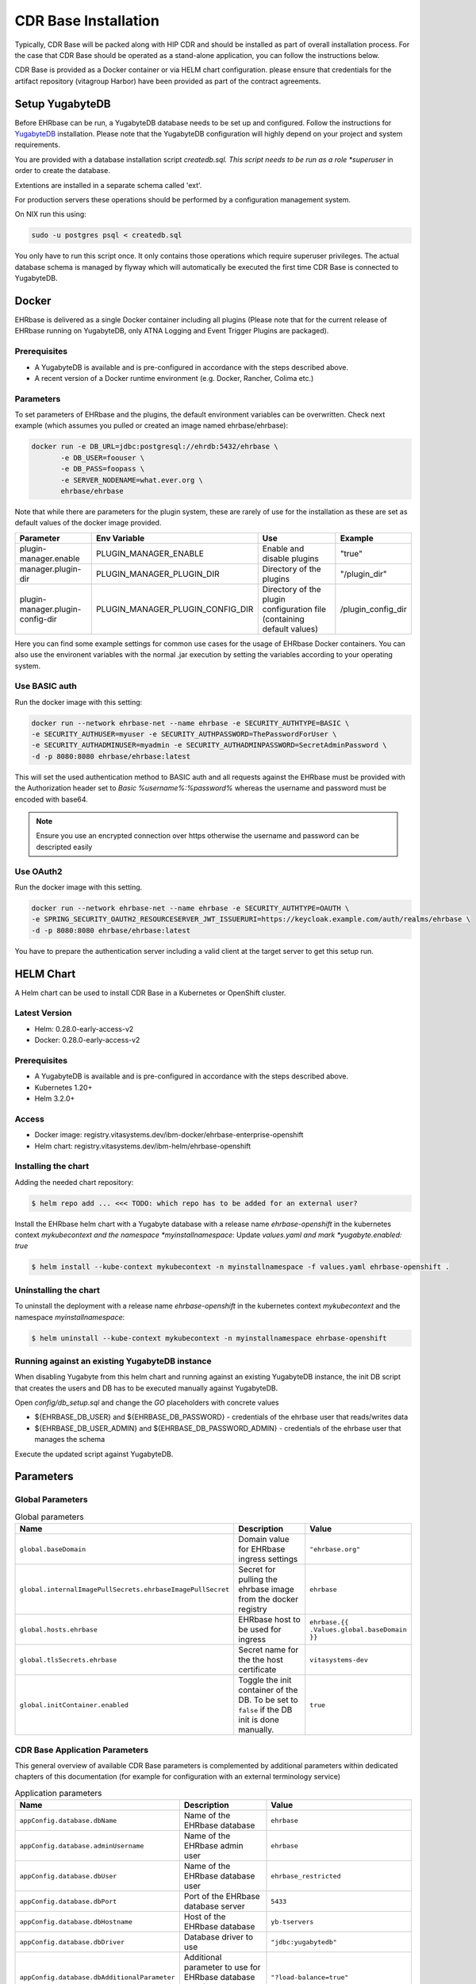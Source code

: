 .. _cdr_base_installation:

*********************
CDR Base Installation
*********************

Typically, CDR Base will be packed along with HIP CDR and should be installed as part of overall installation process.
For the case that CDR Base should be operated as a stand-alone application, you can follow the instructions below.

CDR Base is provided as a Docker container or via HELM chart configuration. please ensure that credentials for the artifact repository (vitagroup Harbor)
have been provided as part of the contract agreements.



Setup YugabyteDB
================

Before EHRbase can be run, a YugabyteDB database needs to be set up and configured.
Follow the instructions for `YugabyteDB <https://docs.yugabyte.com>`_ installation. Please note that
the YugabyteDB configuration will highly depend on your project and system requirements.

You are provided with a database installation script *createdb.sql. This script needs to
be run as a role *superuser* in order to create the database.

Extentions are installed in a separate schema called 'ext'.

For production servers these operations should be performed by a configuration
management system.

On NIX run this using:


.. code-block:: bash

    sudo -u postgres psql < createdb.sql

You only have to run this script once. It only contains those operations which require superuser privileges.
The actual database schema is managed by flyway which will automatically be executed the first time
CDR Base is connected to YugabyteDB.


Docker
======

EHRbase is delivered as a single Docker container including all plugins (Please note that for the current release of
EHRbase running on YugabyteDB, only ATNA Logging and Event Trigger Plugins are packaged).

Prerequisites
-------------

* A YugabyteDB is available and is pre-configured in accordance with the steps described above.
* A recent version of a Docker runtime environment (e.g. Docker, Rancher, Colima etc.)

Parameters
----------

To set parameters of EHRbase and the plugins, the default environment
variables can be overwritten. Check next example (which assumes you pulled or created an
image named ehrbase/ehrbase):

.. code-block:: bash

    docker run -e DB_URL=jdbc:postgresql://ehrdb:5432/ehrbase \
           -e DB_USER=foouser \
           -e DB_PASS=foopass \
           -e SERVER_NODENAME=what.ever.org \
           ehrbase/ehrbase

Note that while there are parameters for the plugin system, these are rarely of use for the installation
as these are set as default values of the docker image provided.

+-----------------------------------+----------------------------------+------------------------------------------------------------------------+--------------------+
| Parameter                         | Env Variable                     | Use                                                                    | Example            |
+===================================+==================================+========================================================================+====================+
| plugin-manager.enable             | PLUGIN_MANAGER_ENABLE            | Enable and disable plugins                                             | "true"             |
+-----------------------------------+----------------------------------+------------------------------------------------------------------------+--------------------+
| manager.plugin-dir                | PLUGIN_MANAGER_PLUGIN_DIR        | Directory of the plugins                                               | "/plugin_dir"      |
+-----------------------------------+----------------------------------+------------------------------------------------------------------------+--------------------+
| plugin-manager.plugin-config-dir  | PLUGIN_MANAGER_PLUGIN_CONFIG_DIR | Directory of the plugin configuration file (containing default values) | /plugin_config_dir |
+-----------------------------------+----------------------------------+------------------------------------------------------------------------+--------------------+

Here you can find some example settings for common use cases for the usage of EHRbase Docker containers. You can also use the environent
variables with the normal .jar execution by setting the variables according to your operating system.

Use BASIC auth
--------------

Run the docker image with this setting:

.. code-block:: bash

    docker run --network ehrbase-net --name ehrbase -e SECURITY_AUTHTYPE=BASIC \
    -e SECURITY_AUTHUSER=myuser -e SECURITY_AUTHPASSWORD=ThePasswordForUser \
    -e SECURITY_AUTHADMINUSER=myadmin -e SECURITY_AUTHADMINPASSWORD=SecretAdminPassword \
    -d -p 8080:8080 ehrbase/ehrbase:latest

This will set the used authentication method to BASIC auth and all requests against the EHRbase
must be provided with the Authorization header set to `Basic %username%:%password%` whereas the
username and password must be encoded with base64.

.. note::

  Ensure you use an encrypted connection over https otherwise the username and password can be
  descripted easily

Use OAuth2
----------

Run the docker image with this setting.

.. code-block:: bash

  docker run --network ehrbase-net --name ehrbase -e SECURITY_AUTHTYPE=OAUTH \
  -e SPRING_SECURITY_OAUTH2_RESOURCESERVER_JWT_ISSUERURI=https://keycloak.example.com/auth/realms/ehrbase \
  -d -p 8080:8080 ehrbase/ehrbase:latest

You have to prepare the authentication server including a valid client at the target server to
get this setup run.


HELM Chart
==========

A Helm chart can be used to install CDR Base in a Kubernetes or OpenShift cluster.

Latest Version
--------------

* Helm: 0.28.0-early-access-v2
* Docker: 0.28.0-early-access-v2

Prerequisites
-------------

* A YugabyteDB is available and is pre-configured in accordance with the steps described above.
* Kubernetes 1.20+
* Helm 3.2.0+

Access
------

* Docker image: registry.vitasystems.dev/ibm-docker/ehrbase-enterprise-openshift
* Helm chart: registry.vitasystems.dev/ibm-helm/ehrbase-openshift

Installing the chart
--------------------

Adding the needed chart repository:

.. code-block:: bash

    $ helm repo add ... <<< TODO: which repo has to be added for an external user?

Install the EHRbase helm chart with a Yugabyte database with a release name *ehrbase-openshift* in the
kubernetes context *mykubecontext and the namespace *myinstallnamespace*:
Update *values.yaml and mark *yugabyte.enabled: true*

.. code-block:: bash

    $ helm install --kube-context mykubecontext -n myinstallnamespace -f values.yaml ehrbase-openshift .


Unínstalling the chart
----------------------

To uninstall the deployment with a release name *ehrbase-openshift* in the kubernetes context *mykubecontext* and the
namespace *myinstallnamespace*:

.. code-block:: bash

    $ helm uninstall --kube-context mykubecontext -n myinstallnamespace ehrbase-openshift


Running against an existing YugabyteDB instance
-----------------------------------------------
When disabling Yugabyte from this helm chart and running against an existing YugabyteDB instance, the init
DB script that creates the users and DB has to be executed manually against YugabyteDB.

Open *config/db_setup.sql* and change the *GO* placeholders with concrete values

* ${EHRBASE_DB_USER} and ${EHRBASE_DB_PASSWORD} - credentials of the ehrbase user that reads/writes data
* ${EHRBASE_DB_USER_ADMIN} and ${EHRBASE_DB_PASSWORD_ADMIN} - credentials of the ehrbase user that manages the schema

Execute the updated script against YugabyteDB.

Parameters
==========

Global Parameters
-----------------


.. list-table:: Global parameters
   :widths: 30 50 20
   :header-rows: 1

   * - Name
     - Description
     - Value
   * - ``global.baseDomain``
     - Domain value for EHRbase ingress settings
     - ``"ehrbase.org"``
   * - ``global.internalImagePullSecrets.ehrbaseImagePullSecret``
     - Secret for pulling the ehrbase image from the docker registry
     - ``ehrbase``
   * - ``global.hosts.ehrbase``
     - EHRbase host to be used for ingress
     - ``ehrbase.{{ .Values.global.baseDomain }}``
   * - ``global.tlsSecrets.ehrbase``
     - Secret name for the the host certificate
     - ``vitasystems-dev``
   * - ``global.initContainer.enabled``
     - Toggle the init container of the DB. To be set to ``false`` if the DB init is done manually.
     - ``true``

CDR Base Application Parameters
-------------------------------

This general overview of available CDR Base parameters is complemented by additional parameters within
dedicated chapters of this documentation (for example for configuration with an external terminology service)

.. list-table:: Application parameters
   :widths: 40 50 20
   :header-rows: 1

   * - Name
     - Description
     - Value
   * - ``appConfig.database.dbName``
     - Name of the EHRbase database
     - ``ehrbase``
   * - ``appConfig.database.adminUsername``
     - Name of the EHRbase admin user
     - ``ehrbase``
   * - ``appConfig.database.dbUser``
     - Name of the EHRbase database user
     - ``ehrbase_restricted``
   * - ``appConfig.database.dbPort``
     - Port of the EHRbase database server
     - ``5433``
   * - ``appConfig.database.dbHostname``
     - Host of the EHRbase database
     - ``yb-tservers``
   * - ``appConfig.database.dbDriver``
     - Database driver to use
     - ``"jdbc:yugabytedb"``
   * - ``appConfig.database.dbAdditionalParameter``
     - Additional parameter to use for EHRbase database URL (used for Yugabyte)
     - ``"?load-balance=true"``
   * - ``appConfig.cacheEnabled``
     - Toggle to activate/deactivate EHRbase caching mechanisms
     - ``true``
   * - ``appConfig.adminApiActive``
     - Toggle to activate/deactivate EHRbase admin API
     - ``true``
   * - ``appConfig.serviceUrl``
     - External EHRbase URL used for ingress setup
     - ``"hip-cdr-core-ehrbase-enterprise-{{ .Release.Namespace }}.{{ .Values.domain }}"``
   * - ``appConfig.commonFullnameOverride``
     - EHRbase service name (also used for naming of EHRbase database service)
     - ``hip-cdr-core-ehrbase-enterprise``
   * - ``appConfig.atna.enabled``
     - Enables ATNA logs
     - ``false``
   * - ``appConfig.atna.host``
     - Host of the ATNA logs registry
     - ``hip-logging``
   * - ``appConfig.atna.port``
     - Port of the ATNA logs registry
     - ``514``
   * - ``appConfig.restApiDoc.enabled``
     - Enables the built in REST API documentation like swagger ui and api doc
     - ``false``
   * - ``appConfig.restApiDoc.swaggerUi.enabled``
     - Enables the Swagger ui for the EHRbase REST API
     - ``false``
   * - ``appConfig.restApiDoc.apiDocs.enabled``
     - Enables the OpenAPI documentation
     - ``false``
   * - ``replicaCount``
     - Number of EHRbase replicas to deploy
     - ``1``

Image Parameters
----------------

.. list-table:: Image parameters
   :widths: 30 40 20
   :header-rows: 1

   * - Name
     - Description
     - Value
   * - ``image.repository``
     - EHRbase image repository
     - ``ehrbase/ehrbasemvp``
   * - ``image.pullPolicy``
     - EHRbase image pull policy
     - ``Always``
   * - ``image.tag``
     - EHRbase image tag
     - ``early-access-openshift-2``

Service Parameters
------------------

.. list-table:: Service parameters
   :widths: 30 40 20
   :header-rows: 1

   * - Name
     - Description
     - Value
   * - ``service.type``
     - EHRbase service type
     - ``ClusterIP``
   * - ``service.port``
     - EHRbase service port
     - ``8080``
   * - ``service.targetPort``
     - EHRbase service target port
     - ``8080``
   * - ``service.protocol``
     - EHRbase service protocol
     - ``TCP``
   * - ``service.name``
     - EHRbase service name
     - ``http``

YugabyteDB Parameters
-------------------

.. list-table:: YugabyteDB parameters
   :widths: 40 50 10
   :header-rows: 1

   * - Name
     - Description
     - Value
   * - ``yugabyte.enabled``
     - Toggle for choosing database deployment
     - ``false``
   * - ``yugabyte.storage.master.size``
     - Storage size of the Yugabyte master database
     - ``5Gi``
   * - ``yugabyte.storage.master.storageClass``
     - Storage class of the Yugabyte master database
     - ``""``
   * - ``yugabyte.storage.tserver.size``
     - Storage size of the Yugabyte tserver database
     - ``5Gi``
   * - ``yugabyte.storage.tserver.storageClass``
     - Storage class of the Yugabyte tserver database
     - ``""``
   * - ``yugabyte.enableLoadBalancer``
     - Toggle to activate/deactivate the Yugabyte load balancer
     - ``false``
   * - ``yugabyte.gflags.master.minloglevel``
     - Configure log level for Yugabyte master node
     - ``2``
   * - ``yugabyte.gflags.tserver.minloglevel``
     - Configure log level for Yugabyte tserver nodes
     - ``2``
   * - ``yugabyte.authCredentials.ysql.user``
     - User name of the main Yugabyte YSQL user
     - ``yugabyte``
   * - ``yugabyte.authCredentials.ysql.password``
     - Password of the main Yugabyte YSQL user
     - ``yugabyte``